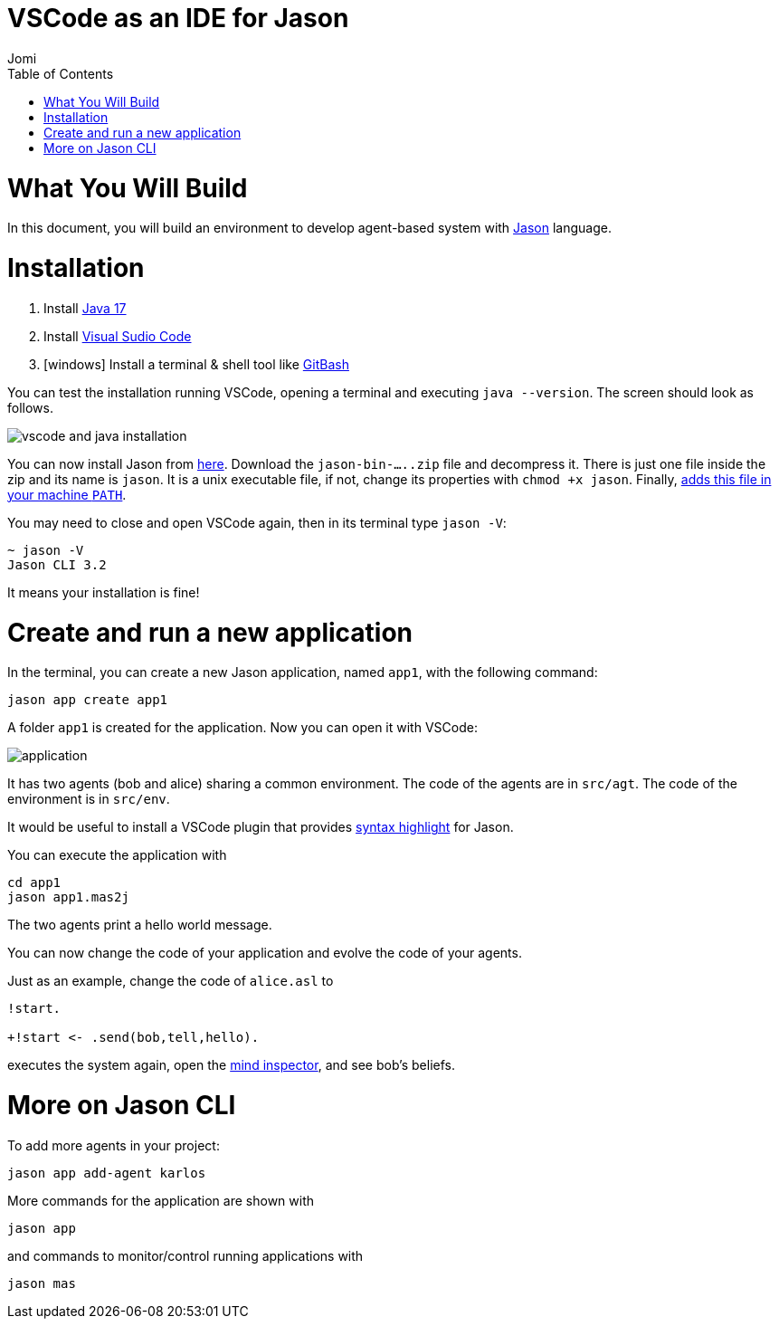# VSCode as an IDE for Jason
:toc: right
:author: Jomi
:date: March 2023
:source-highlighter: coderay
:coderay-linenums-mode: inline
:icons: font
:prewrap!:


= What You Will Build

In this document, you will build an environment to develop agent-based system with link:https://github.com/jason-lang/jason[Jason] language.

= Installation

1. Install link:https://www.oracle.com/java/technologies/javase/jdk17-archive-downloads.html[Java 17]
1. Install link:https://code.visualstudio.com/download[Visual Sudio Code]
1. [windows] Install a terminal & shell tool like link:https://gitforwindows.org/[GitBash]

You can test the installation running VSCode, opening a terminal and executing `java --version`. The screen should look as follows.

image:./figs/inst.png[vscode and java installation]

You can now install Jason from link:https://github.com/jason-lang/jason-cli/releases[here]. Download the `jason-bin-.....zip` file and decompress it. There is just one file inside the zip and its name is `jason`. It is a unix executable file, if not, change its properties with `chmod +x jason`. Finally, link:https://www.computerhope.com/issues/ch000549.htm[adds this file in your machine `PATH`]. 

You may need to close and open VSCode again, then in its terminal type `jason -V`:

----
~ jason -V
Jason CLI 3.2
----

It means your installation is fine!

= Create and run a new application

In the terminal, you can create a new Jason application, named `app1`, with the following command:

----
jason app create app1
----

A folder `app1` is created for the application. Now you  can open it with VSCode:

image:./figs/app-files.png[application]

It has two agents (bob and alice) sharing a common environment. The code of the agents are in `src/agt`. The code of the environment is in `src/env`.

It would be useful to install a VSCode plugin that provides link:https://marketplace.visualstudio.com/items?itemName=tabajara-krausburg.jacamo4code[syntax highlight] for Jason.

You can execute the application with

----
cd app1
jason app1.mas2j
----

The two agents print a hello world message.

You can now change the code of your application and evolve the code of your agents.

Just as an example, change the code of `alice.asl` to

----
!start.

+!start <- .send(bob,tell,hello).
----

executes the system again, open the link:http://127.0.0.1:3272[mind inspector], and see bob's beliefs.

= More on Jason CLI

To add more agents in your project:

----
jason app add-agent karlos
----

More commands for the application are shown with

----
jason app 
----

and commands to monitor/control running applications with 

----
jason mas
----
